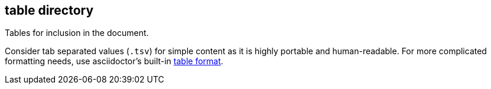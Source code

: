 == table directory

Tables for inclusion in the document.

Consider tab separated values (`.tsv`) for simple content as it is highly portable and human-readable.
For more complicated formatting needs, use asciidoctor's built-in https://asciidoctor.org/docs/user-manual/#tables[table format].
